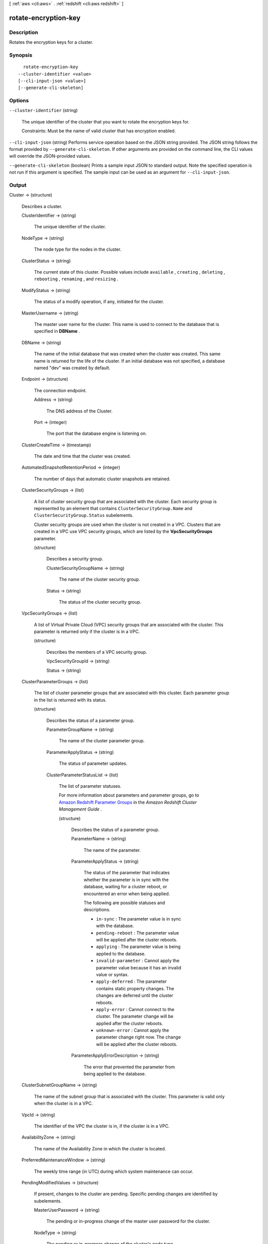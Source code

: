 [ :ref:`aws <cli:aws>` . :ref:`redshift <cli:aws redshift>` ]

.. _cli:aws redshift rotate-encryption-key:


*********************
rotate-encryption-key
*********************



===========
Description
===========



Rotates the encryption keys for a cluster. 



========
Synopsis
========

::

    rotate-encryption-key
  --cluster-identifier <value>
  [--cli-input-json <value>]
  [--generate-cli-skeleton]




=======
Options
=======

``--cluster-identifier`` (string)


  The unique identifier of the cluster that you want to rotate the encryption keys for. 

   

  Constraints: Must be the name of valid cluster that has encryption enabled. 

  

``--cli-input-json`` (string)
Performs service operation based on the JSON string provided. The JSON string follows the format provided by ``--generate-cli-skeleton``. If other arguments are provided on the command line, the CLI values will override the JSON-provided values.

``--generate-cli-skeleton`` (boolean)
Prints a sample input JSON to standard output. Note the specified operation is not run if this argument is specified. The sample input can be used as an argument for ``--cli-input-json``.



======
Output
======

Cluster -> (structure)

  

  Describes a cluster.

  

  ClusterIdentifier -> (string)

    

    The unique identifier of the cluster. 

    

    

  NodeType -> (string)

    

    The node type for the nodes in the cluster. 

    

    

  ClusterStatus -> (string)

    

    The current state of this cluster. Possible values include ``available`` , ``creating`` , ``deleting`` , ``rebooting`` , ``renaming`` , and ``resizing`` . 

    

    

  ModifyStatus -> (string)

    

    The status of a modify operation, if any, initiated for the cluster.

    

    

  MasterUsername -> (string)

    

    The master user name for the cluster. This name is used to connect to the database that is specified in **DBName** . 

    

    

  DBName -> (string)

    

    The name of the initial database that was created when the cluster was created. This same name is returned for the life of the cluster. If an initial database was not specified, a database named "dev" was created by default. 

    

    

  Endpoint -> (structure)

    

    The connection endpoint. 

    

    Address -> (string)

      

      The DNS address of the Cluster. 

      

      

    Port -> (integer)

      

      The port that the database engine is listening on. 

      

      

    

  ClusterCreateTime -> (timestamp)

    

    The date and time that the cluster was created. 

    

    

  AutomatedSnapshotRetentionPeriod -> (integer)

    

    The number of days that automatic cluster snapshots are retained. 

    

    

  ClusterSecurityGroups -> (list)

    

    A list of cluster security group that are associated with the cluster. Each security group is represented by an element that contains ``ClusterSecurityGroup.Name`` and ``ClusterSecurityGroup.Status`` subelements. 

     

    Cluster security groups are used when the cluster is not created in a VPC. Clusters that are created in a VPC use VPC security groups, which are listed by the **VpcSecurityGroups** parameter. 

    

    (structure)

      

      Describes a security group.

      

      ClusterSecurityGroupName -> (string)

        

        The name of the cluster security group. 

        

        

      Status -> (string)

        

        The status of the cluster security group. 

        

        

      

    

  VpcSecurityGroups -> (list)

    

    A list of Virtual Private Cloud (VPC) security groups that are associated with the cluster. This parameter is returned only if the cluster is in a VPC. 

    

    (structure)

      

      Describes the members of a VPC security group.

      

      VpcSecurityGroupId -> (string)

        

        

      Status -> (string)

        

        

      

    

  ClusterParameterGroups -> (list)

    

    The list of cluster parameter groups that are associated with this cluster. Each parameter group in the list is returned with its status.

    

    (structure)

      

      Describes the status of a parameter group. 

      

      ParameterGroupName -> (string)

        

        The name of the cluster parameter group. 

        

        

      ParameterApplyStatus -> (string)

        

        The status of parameter updates. 

        

        

      ClusterParameterStatusList -> (list)

        

        The list of parameter statuses.

         

        For more information about parameters and parameter groups, go to `Amazon Redshift Parameter Groups`_ in the *Amazon Redshift Cluster Management Guide* . 

        

        (structure)

          

          Describes the status of a parameter group.

          

          ParameterName -> (string)

            

            The name of the parameter.

            

            

          ParameterApplyStatus -> (string)

            

            The status of the parameter that indicates whether the parameter is in sync with the database, waiting for a cluster reboot, or encountered an error when being applied.

             

            The following are possible statuses and descriptions.

             
            * ``in-sync`` : The parameter value is in sync with the database.
             
            * ``pending-reboot`` : The parameter value will be applied after the cluster reboots.
             
            * ``applying`` : The parameter value is being applied to the database.
             
            * ``invalid-parameter`` : Cannot apply the parameter value because it has an invalid value or syntax.
             
            * ``apply-deferred`` : The parameter contains static property changes. The changes are deferred until the cluster reboots.
             
            * ``apply-error`` : Cannot connect to the cluster. The parameter change will be applied after the cluster reboots.
             
            * ``unknown-error`` : Cannot apply the parameter change right now. The change will be applied after the cluster reboots.
             

             

            

            

          ParameterApplyErrorDescription -> (string)

            

            The error that prevented the parameter from being applied to the database.

            

            

          

        

      

    

  ClusterSubnetGroupName -> (string)

    

    The name of the subnet group that is associated with the cluster. This parameter is valid only when the cluster is in a VPC. 

    

    

  VpcId -> (string)

    

    The identifier of the VPC the cluster is in, if the cluster is in a VPC. 

    

    

  AvailabilityZone -> (string)

    

    The name of the Availability Zone in which the cluster is located. 

    

    

  PreferredMaintenanceWindow -> (string)

    

    The weekly time range (in UTC) during which system maintenance can occur. 

    

    

  PendingModifiedValues -> (structure)

    

    If present, changes to the cluster are pending. Specific pending changes are identified by subelements. 

    

    MasterUserPassword -> (string)

      

      The pending or in-progress change of the master user password for the cluster. 

      

      

    NodeType -> (string)

      

      The pending or in-progress change of the cluster's node type. 

      

      

    NumberOfNodes -> (integer)

      

      The pending or in-progress change of the number of nodes in the cluster. 

      

      

    ClusterType -> (string)

      

      The pending or in-progress change of the cluster type. 

      

      

    ClusterVersion -> (string)

      

      The pending or in-progress change of the service version. 

      

      

    AutomatedSnapshotRetentionPeriod -> (integer)

      

      The pending or in-progress change of the automated snapshot retention period. 

      

      

    ClusterIdentifier -> (string)

      

      The pending or in-progress change of the new identifier for the cluster.

      

      

    

  ClusterVersion -> (string)

    

    The version ID of the Amazon Redshift engine that is running on the cluster. 

    

    

  AllowVersionUpgrade -> (boolean)

    

    If ``true`` , major version upgrades will be applied automatically to the cluster during the maintenance window. 

    

    

  NumberOfNodes -> (integer)

    

    The number of compute nodes in the cluster. 

    

    

  PubliclyAccessible -> (boolean)

    

    If ``true`` , the cluster can be accessed from a public network.

    

    

  Encrypted -> (boolean)

    

    If ``true`` , data in the cluster is encrypted at rest.

    

    

  RestoreStatus -> (structure)

    

    Describes the status of a cluster restore action. Returns null if the cluster was not created by restoring a snapshot. 

    

    Status -> (string)

      

      The status of the restore action. Returns starting, restoring, completed, or failed. 

      

      

    CurrentRestoreRateInMegaBytesPerSecond -> (double)

      

      The number of megabytes per second being transferred from the backup storage. Returns the average rate for a completed backup. 

      

      

    SnapshotSizeInMegaBytes -> (long)

      

      The size of the set of snapshot data used to restore the cluster. 

      

      

    ProgressInMegaBytes -> (long)

      

      The number of megabytes that have been transferred from snapshot storage. 

      

      

    ElapsedTimeInSeconds -> (long)

      

      The amount of time an in-progress restore has been running, or the amount of time it took a completed restore to finish. 

      

      

    EstimatedTimeToCompletionInSeconds -> (long)

      

      The estimate of the time remaining before the restore will complete. Returns 0 for a completed restore. 

      

      

    

  HsmStatus -> (structure)

    

    Reports whether the Amazon Redshift cluster has finished applying any HSM settings changes specified in a modify cluster command.

     

    Values: active, applying

    

    HsmClientCertificateIdentifier -> (string)

      

      Specifies the name of the HSM client certificate the Amazon Redshift cluster uses to retrieve the data encryption keys stored in an HSM.

      

      

    HsmConfigurationIdentifier -> (string)

      

      Specifies the name of the HSM configuration that contains the information the Amazon Redshift cluster can use to retrieve and store keys in an HSM.

      

      

    Status -> (string)

      

      Reports whether the Amazon Redshift cluster has finished applying any HSM settings changes specified in a modify cluster command.

       

      Values: active, applying

      

      

    

  ClusterSnapshotCopyStatus -> (structure)

    

    Returns the destination region and retention period that are configured for cross-region snapshot copy. 

    

    DestinationRegion -> (string)

      

      The destination region that snapshots are automatically copied to when cross-region snapshot copy is enabled.

      

      

    RetentionPeriod -> (long)

      

      The number of days that automated snapshots are retained in the destination region after they are copied from a source region.

      

      

    SnapshotCopyGrantName -> (string)

      

      The name of the snapshot copy grant.

      

      

    

  ClusterPublicKey -> (string)

    

    The public key for the cluster.

    

    

  ClusterNodes -> (list)

    

    The nodes in a cluster.

    

    (structure)

      

      The identifier of a node in a cluster.

      

      NodeRole -> (string)

        

        Whether the node is a leader node or a compute node.

        

        

      PrivateIPAddress -> (string)

        

        The private IP address of a node within a cluster.

        

        

      PublicIPAddress -> (string)

        

        The public IP address of a node within a cluster.

        

        

      

    

  ElasticIpStatus -> (structure)

    

    Describes the status of the elastic IP (EIP) address.

    

    ElasticIp -> (string)

      

      The elastic IP (EIP) address for the cluster.

      

      

    Status -> (string)

      

      Describes the status of the elastic IP (EIP) address.

      

      

    

  ClusterRevisionNumber -> (string)

    

    The specific revision number of the database in the cluster.

    

    

  Tags -> (list)

    

    The list of tags for the cluster.

    

    (structure)

      

      A tag consisting of a name/value pair for a resource.

      

      Key -> (string)

        

        The key, or name, for the resource tag.

        

        

      Value -> (string)

        

        The value for the resource tag.

        

        

      

    

  KmsKeyId -> (string)

    

    The AWS Key Management Service (KMS) key ID of the encryption key used to encrypt data in the cluster.

    

    

  



.. _Amazon Redshift Parameter Groups: http://docs.aws.amazon.com/redshift/latest/mgmt/working-with-parameter-groups.html

